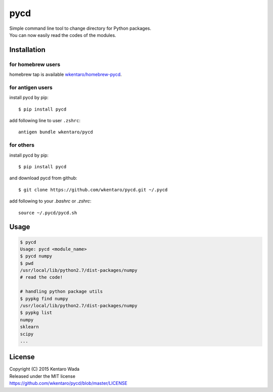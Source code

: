 ====
pycd
====
| Simple command line tool to change directory for Python packages.
| You can now easily read the codes of the modules.


Installation
============


for homebrew users
------------------
homebrew tap is available `wkentaro/homebrew-pycd <https://github.com/wkentaro/homebrew-pycd>`_.


for antigen users
-----------------
install pycd by pip::

   $ pip install pycd

add following line to user ``.zshrc``::

    antigen bundle wkentaro/pycd


for others
----------
install pycd by pip::

   $ pip install pycd

and download pycd from github::

    $ git clone https://github.com/wkentaro/pycd.git ~/.pycd

add following to your `.bashrc` or `.zshrc`::

    source ~/.pycd/pycd.sh


Usage
=====
.. code-block:: sh

   $ pycd
   Usage: pycd <module_name>
   $ pycd numpy
   $ pwd
   /usr/local/lib/python2.7/dist-packages/numpy
   # read the code!

   # handling python package utils
   $ pypkg find numpy
   /usr/local/lib/python2.7/dist-packages/numpy
   $ pypkg list
   numpy
   sklearn
   scipy
   ...


License
=======
| Copyright (C) 2015 Kentaro Wada
| Released under the MIT license
| https://github.com/wkentaro/pycd/blob/master/LICENSE
